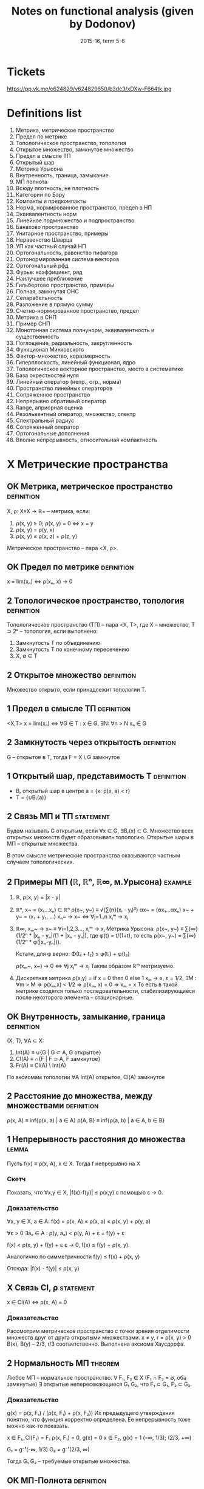 #+TODO: X 0 1 2 | OK
#+TITLE: Notes on functional analysis (given by Dodonov)
#+DATE: 2015-16, term 5-6

* Tickets
  https://pp.vk.me/c624829/v624829650/b3de3/xDXw-F664tk.jpg
* Definitions list
  1. Метрика, метрическое пространство
  2. Предел по метрике
  3. Топологическое пространство, топология
  4. Открытое множество, замкнутое множество
  5. Предел в смысле ТП
  6. Открытый шар
  7. Метрика Урысона
  8. Внутренность, граница, замыкание
  9. МП полнота
  10. Всюду плотность, не плотность
  11. Категории по Бэру
  12. Компакты и предкомпакты
  13. Норма, нормированное пространство, предел в НП
  14. Эквивалентность норм
  15. Линейное подмножество и подпространство
  16. Банахово пространство
  17. Унитарное пространство, примеры
  18. Неравенство Шварца
  19. УП как частный случай НП
  20. Ортогональность, равенство пифагора
  21. Ортонормированная система векторов
  22. Ортогональный рфд
  23. Фурье: коэффициент, ряд
  24. Наилучшее приближение
  25. Гильбертово пространство, примеры
  26. Полная, замкнутая ОНС
  27. Сепарабельность
  28. Разложение в прямую сумму
  29. Счетно-нормированное пространство, предел
  30. Метрика в СНП
  31. Пример СНП
  32. Монотонная система полнунорм, эквивалентность и существенность
  33. Поглощение, радиальность, закругленность
  34. Функционал Минковского
  35. Фактор-множество, коразмерность
  36. Гиперплоскость, линейный функционал, ядро
  37. Топологическое векторное пространство, место в систематике
  38. База окрестностей нуля
  39. Линейный оператор (непр., огр., норма)
  40. Пространство линейных операторов
  41. Сопряженное пространство
  42. Непрерывно обратимый оператор
  43. Range, априорная оценка
  44. Резольвентный оператор, множество, cпектр
  45. Спектральный радиус
  46. Сопряженный оператор
  47. Ортогональные дополнения
  48. Вполне непрерывность, относительная компактность
* X Метрические пространства
** OK Метрика, метрическое пространство                          :definition:
   CLOSED: [2016-01-21 Thu 23:28]
   X, ρ: X×X → ℝ+ -- метрика, если:
   1. ρ(x, y) ≥ 0; ρ(x, y) = 0 ⇔ x = y
   2. ρ(x, y) = ρ(y, x)
   3. ρ(x, y) ≤ ρ(x, z) + ρ(z, y)

   Метрическое пространство -- пара <X, ρ>.
** OK Предел по метрике                                          :definition:
   CLOSED: [2016-01-21 Thu 23:29]
   x = lim(xₙ) ⇔ ρ(xₙ, x) → 0
** 2 Топологическое пространство, топология                      :definition:
   Топологическое пространство (ТП) -- пара <X, Τ>, где X --
   множество, T ⊃ 2ˣ -- топология, если выполнено:
   1. Замкнутость T по объединению
   2. Замкнутость T по конечному пересечению
   3. X, ∅ ∈ T
** 2 Открытое множество                                          :definition:
   Множество открыто, если принадлежит топологии T.
** 1 Предел в смысле ТП                                          :definition:
   <X,T>
   x = lim(xₙ) ⇔ ∀G ∈ T : x ∈ G, ∃N: ∀n > N xₙ ∈ G
** 2 Замкнутость через открытость                                :definition:
   G -- открытое в T, тогда F = X \ G замкнутое
** 1 Открытый шар, представимость T                              :definition:
   * Bᵣ открытый шар в центре a = {x: ρ(x, a) < r}
   * T = {∪Bᵣ(a)}
** 2 Связь МП и ТП                                                :statement:
#   b ∈ Bᵣ₁(a₁) ∩ Bᵣ₂(a₂) ⇒ ∃ r > 0, Bᵣ(b) ⊃ (Bᵣ₁(a) ∩ Bᵣ₂(a))
   Будем называть G открытым, если ∀x ∈ G, ∃Bᵣ(x) ⊂ G. Множество всех
   открытых множеств будет образовывать топологию. Открытые шары в МП
   -- открытые множества.

   В этом смысле метрические пространства оказываются частным случаем
   топологических.
** 2 Примеры МП (ℝ, ℝⁿ, ℝ∞, м.Урысона)                              :example:
   1. ℝ, ρ(x, y) = |x - y|
   2. ℝⁿ, x~ = (x₁...xₙ) ∈ ℝⁿ
      ρ(x~, y~) ≡ √(∑{n}(xᵢ - yᵢ)²)
      αx~ = (αx₁...αxₙ)
      x~ + y~ = (x₁ + y₁, ...)
      xₙ~ → x~ ⇔ ∀j=1..n xⱼᵐ → xⱼ
   3. ℝ∞, xₘ~ → x~ ≡ ∀i=1,2,3..., xⱼᵐ → xⱼ
      Метрика Урысона:
      ρ(x~, y~) ≡ ∑{∞}(1/2ⁿ * |xₙ - yₙ|/(1 + |xₙ - yₙ|), где
      φ(t) = t/(1+t), то есть ρ(x~, y~) = ∑{∞}(1/2ⁿ * φ(|xₙ-yₙ|)).

      Кстати, для φ верно:
      Φ(t₁ + t₂) ≤ φ(t₁) + φ(t₂)

      ρ(xₘ~, x~) → 0 ⇔ ∀j xⱼᵐ → xⱼ
      Таким образом ℝᵐ метризуемо.
   4. Дискретная метрика
      ρ(x,y) = if x = 0 then 0 else 1
      xₘ → x, ε = 1/2, ∃M : ∀m > M ⇒ ρ(xₘ,x) < 1/2 ⇒ ρ(xₘ, x) = 0 ⇒
      xₘ = x
      То есть в такой метрике сходятся только последовательности,
      стабилизирующиеся после некоторого элемента -- стационарные.
** OK Внутренность, замыкание, граница                           :definition:
   CLOSED: [2016-01-21 Thu 23:51]
   (X, T), ∀A ⊂ X:
   1. Int(A) ≡ ∪{G | G ⊂ A, G открытое}
   2. Cl(A)  ≡ ∩{F | F ⊃ A, F замкнутое}
   3. Fr(A)  ≡ Cl(A) \ Int(A)

   По аксиомам топологии ∀A Int(A) открытое, Cl(A) замкнутое
** 2 Расстояние до множества, между множествами                  :definition:
   ρ(x, A) ≡ inf{ρ(x, a) | a ∈ A}
   ρ(A, B} ≡ inf{ρ(a, b) | a ∈ A, b ∈ B}
** 1 Непрерывность расстояния до множества                            :lemma:
   Пусть f(x) ≡ ρ(x, A), x ∈ X.
   Тогда f непрерывно на X

*** Скетч
    Показать, что ∀x,y ∈ X, |f(x)-f(y)| ≤ ρ(x,y) с помощью ε → 0.
*** Доказательство
    ∀x, y ∈ X, a ∈ A: f(x) = ρ(x, A) ≤ ρ(x, a) ≤ ρ(x, y) + ρ(y, a)

    ∀ε > 0  ∃aₑ ∈ A : ρ(y, aₑ) < ρ(y, A) + ε = f(y) + ε

    f(x) < ρ(x, y) + f(y) + ε
    ε → 0,
    f(x) ≤ f(y) + ρ(x, y).

    Аналогично по симметричности
    f(y) ≤ f(x) + ρ(x, y)

    Отсюда: |f(x) - f(y)| ≤ ρ(x, y)
** X Связь Cl, ρ                                                  :statement:
   x ∈ Cl(A) ⇔ ρ(x, A) = 0

*** Доказательство
    Рассмотрим метрическое пространство с точки зрения отделимости
    множеств друг от друга открытыми множествами.
    x ≠ y, r = ρ(x, y) > 0
    B(x), B(y) -- 2/3, r/3 соответственно.
    Выполнена аксиома Хаусдорфа.
** 2 Нормальность МП                                                :theorem:
   Любое МП -- нормальное пространство.
   ∀ F₁, F₂ ∈ X (F₁ ∩ F₂ = ∅, оба замкнутые)
   ∃ открытые непересекающиеся G₁ G₂, что F₁ ⊂ G₁, F₂ ⊂ G₂.

*** Доказательство
    g(x) = ρ(x, F₁) / (ρ(x, F₁) + ρ(x, F₂))
    Их предыдущего утверждения понятно, что функция корректно
    определена. Ее непрерывность тоже можно как-то показать.

    x ∈ F₁, Cl(F₁) = F₁
    ρ(x, F₁) = 0, g(x) = 0
    x ∈ F₂, g(x) = 1
    (-∞, 1/3); (2/3, +∞)

    G₁ = g⁻¹(-∞, 1/3)
    G₂ = g⁻¹(2/3, ∞)

    Тогда G₁ G₂ -- требуемые открытые множества.
** OK МП-Полнота                                                 :definition:
   CLOSED: [2016-01-22 Fri 00:32]
   ρ(xₙ, xₘ) → 0 ⇒ ∃x = lim xₙ
** 2 Принцип вложенности шаров                                      :theorem:
   X -- полное МП, V_2m : V_2n+1 ⊂ V_2n, 2n → 0 -- система замкнутых
   шаров.

   Тогда ∩V_2n = {a}.

*** Доказательство
    ∃ bₙ -- центр V_2n шаров, тогда ∀m ≥ n, bₘ ∈ V_2n.
    Тогда ρ(bₙ,bₘ) ≤ 2ₙ → 0 по условию.

    Очевидно, что существует точка a ∈ шары (по полноте ℝ), одна
    единственная в силу замкнутости шаров.
** OK Всюду плотность, всюду не плотность                        :definition:
   CLOSED: [2016-01-22 Fri 00:50]
   * А всюду плотно в X если X -- МП, A ⊂ X, Cl(A) = X.
   * А нигде не плотно, если Int(Cl(A)) = ∅.

   Легко показать, что в МП нигде не плотность значит, что в любом
   шаре V ∃V' ⊂ V, что в V' нету точек множества A.

   Пример: Int(ℝ) = ∅.
** 2 Категории по Бэру                                           :definition:
   X -- множество 1 категории по Бэру, если его можно записать в виде
   не более чем счетного объединения Xₙ, где каждый xᵢ не плотен в X.
   Любой другой X -- множество 2 категории.
** 1 Теорема Бэра о категориях                                      :theorem:
   Полное МП является множеством 2 категории. (в себе).

*** Скетч
    От противного. Будем применять определение нигда не плотного
    каждый раз в предыдущем множестве Vᵢ. Найдем пересечение вложенных
    шаров a и поймем, что оно должно принадлежать хоть какому-то X_i.
*** Доказательство
    От противного: пусть X первой категории, тогда:
    X = ∪Xₙ, Xₙ нигде не плотно в X.
    Отсюда ∀V X₁, ∃V₁ ⊂ V, V₁ ∩ X₁ ≠ 0.
    X₂, V₂ ⊂ V₁ : V₂ ∩ X₂ ≠ 0, r₂ ≤ r₁/2.
    ...

    По индукции получаем {Vᵢ}, r(Vᵢ) → 0, тогда a = ∩Vᵢ по принципу
    вложенности шаров.

    Тогда ∃ N₀, что a ∈ X_N₀, который X_N₀ ∩ V_N₀ = ∅, a ∈ V_r₀, что
    приводит к противоречию, потому что a ∈ ∩.
** 2 Следствие из теоремы Бэра о категориях                           :lemma:
   Полное МП без изолированных точек несчетно

*** Доказательство
    Предположим обратное, то есть счетность множества. Тогда каждая
    точка нигда не плотна в нем ⇒ у него 1 категория, что протиоречит
    теореме Бэра. Этому выбору может помешать только изолированность,
    так как если все точки изолированны, то любая сходящаяся в себе
    посл. сходится.
** 1 Компакты и предкомпакты                                     :definition:
   Множество K, удовлетворяющее обеим аксиомам -- компакт, а только
   второй -- предкомпакт:
   1. K -- замкнуто (K = Cl(K))
   2. xₙ ∈ K, ∃ n₁ < n₂ < ...
      xₙⱼ -- сходится в K по метрике ρ
** 1 Теорема Хаусдорфа                                              :theorem:
   X -- полное МП, K ⊂ X, K замкнуто.
   Тогда:
   K компактно ⇔ K вполне ограничено

   Вполне ограниченность: ∀ε>0 ∃a₁..aₙ, что ∀b∈K ∃aⱼ ρ(b,aⱼ) < ε;
   построение для вполне ограниченности называется конечной ε-сетью.

*** Скетч
    Слева направо ищем шарики с беск. элементами и сужаем Kᵢ.

    Справа налево от противного по определению строим {xᵢ}
    инкрементально и она не сходится в себе
*** Доказательство
    1. Будем доказывать справа налево
       Пусть K вполне ограничено
       Хотим: xₙ ∈ K => xₙₖ сходится.

       Выберем одпоследовательность εₖ → 0.
       * Рассмотрим ε₁; по вполне ограниченности строим e₁-сеть, тогда
         из ее определения ясно:
         K покрыто конечной системой замкнутых шаров Vⱼ с радиусом ε₁.
         K ⊂ ∪Vⱼ

         Шаров конечное множество, тогда в каком-то ∞ элементов xₙ.
         Назовем такой шар Vⱼ₀.
         K₁ = Vⱼ₀ ∩ K, K₁ вполне ограниченный, diam(K₁) ≤ 2ε₁.
       * Аналогично строим:
         ε₂, K₁ ⊂ ∪Vⱼ, радиуса ε₂
         K₂ = Vⱼ₀ ∩ K₁, diam K₂ ≤ 2ε₂.
       * По индукции получаем {Kᵢ} -- систему вложенных замкнутых
         множеств, в силу полноты пространства с непустым
         пересечением.
         Тогда выберем подпоследовательность любую, в которой берем
         элементы из шаров.
    2. Слева направо.
       Пусть K -- компакт.
       Хотим: ∀ε ∃ конечная ε-сеть.

       От противного: ∃ε₀, что ∄конечной ε-сети.
       * ∀x₁ ∈ K, ∃x₂ ∈ K, ρ(x₁, x₂) > ε₀.
         Если это утверждение неверно, то система из x₁, x₂ --
         конечная ε₀-сеть.
       * {x₁,x₂} ∃x₃, ρ(x₃, xᵢ) > ε₀, i ∈ {1, 2}
       * Так по индукции получаем xₙ, из которой не выделить
         сходящейся подпоследовательности, а значит K не компакт.
* 1 Нормированные пространства
** 2 Нормированное пространство, норма                           :definition:
   Нормированное пространство -- (X, ∥ ∥), где второе -- норма:
   φ: X → ℝ -- норма на X (φ(x) = ∥x∥), если:
   1. φ(x) ≥ 0; φ(x) = 0 ⇔ x = ∅
   2. φ(αx) = |α|φ(x)
   3. φ(x+y) ≤ φ(x) + φ(y)

   Заметим, что в нормированных пространствах метрика порождается
   нормой, то есть:
   ρ(x, y) ‌≡ ∥x - y∥.
   Тогда НП -- частный случай МП.
** 2 Пределы в НП                                                :definition:
   x = lim(xₙ) ⇔ ρ(xₙ, x) → 0 ⇔ ∥xₙ - x∥ → 0.
** 2 Непрерывность линейных операций в топологии НП                   :lemma:
   В топологии НП линейные операции на X непрерывны.

*** Доказательство
    1. xₙ → x, yₙ → y,
       ∥(xₙ + yₙ) - (x + y)∥ ≤ ∥xₙ - x∥ + ∥yₙ - y∥ → 0
    2. αₙ → α, xₙ → x
       ∥αₙxₙ - αx∥ = ∥αₙ(xₙ - x) + x(αₙ - α)∥ ≤
       ≤ |αₙ|*∥xₙ - x∥ + (αₙ - α)∥x∥ → 0
** 1 Примеры НП (lₚ, Lₚ)                                            :example:
   1. ℝⁿ, метрики l₁, l₂, l∞ -- в общем случае по lₚ варианту:
      ∥x∥ₚ = (∑(xₖ)ᵖ)^(1/p).
      ∥x∥∞ = sup{x₁...xₙ}
   2. C[a, b] -- функции непрерывные на отрезке.
      ∥f∥ = max{x∈[a,b]}|f(x)|
   3. Lₚ(E) -- известный пример, метрика -- (∫X |f|ᵖ)^(1/p)
** 1 Эквивалентность норм                                        :definition:
   Нормы φ₁ и φ₂ экивалентны (φ₁ ~ φ₂), если у них одинаковая
   сходимость, то есть ∀{xₙ} (xₙ →φ₁ x) & (xₙ →φ₂ x).
   Проверка на экивалентность также можно сделать следующим образом:
   ∃a,b > 0, ∀x∈ X a∥x∥₁ ≤ ∥x∥₂ < b∥x∥₁, где нижний индекс -- номер
   метрики.
** 2 Пример эквивалентных метрик в ℝⁿ                               :example:
   Построим единичную окружность по метрикам l₁, l₂, l∞.
   Нетрудно проверить, что все они эквивалентны, то есть множества
   сходимых по ним последовательностей равны.
** 1 Теорема Рисса                                                  :theorem:
   dim(X) < +∞, тогда любые 2 нормы в X эквивалентны.

*** Скетч
    Покажем a∥x∥₁ ≤ ∥x∥ ≤ b∥x∥₁ для евкл. нормы. Правое ≤ по н-ву
    Коши. Левое через f(α₁...αₙ) ≡ ∥∑αₖeₖ∥, ед. сферу и Вейерштрасса.
*** Доказательство
    Возьмем {eᵢ} -- ЛНЗ базис из X.
    ∀x ↔ (α₁...αₙ) = α~ -- коээффициенты по базису.
    Пусть ∥ ∥ -- норма в X.

    ∥x∥₁ ≡ √(∑αₖ²)
    будем показывать a∥x∥₁ ≤ ∥x∥ ≤ b∥x∥₁ из определения экв. норм.

    1. ∥x∥ ≤ (неравенство треугольника) ≤ ∑∥eₖ∥*|αₖ| ≤ (Коши) ≤
       ≤ √(∑∥eₖ∥²) * √(∑αₖ²) = {первое константа b} = b*∥α~∥ =
       = b*∥x∥₁.

       ∥x∥ ≤ b*∥x∥₁.
    2. f(α₁...αₙ) ≡ ∥∑αₖeₖ∥;
       Тогда |f(α~ + Δα~) - f(α~)| = | ∥∑αₖeₖ + ∑Δαₖeₖ∥ - ∥∑αₖeₖ∥ | ≤
       ≤ ∥∑Δαₖeₖ∥ ≤ ∑∥eₖ∥*|Δαₖ| → 0.
       Значит f непрерывна в ℝⁿ.

       S₁ ≡ {x | ∑|αₙ|² = 1} -- единичная сфера.
       По теореме Вейерштрасса S₁ -- компакт.
       f непрерывна на S₁, тогда по теореме Вейерштрасса существует
       минимум: ∃α'~ ∈ S₁, что f(α'~) -- минимум, то есть все остальные
       f(α~) ≥ f(α'~).

       f(α'~) ≠ 0. Если бы была равна, тогда ∥∑α'ₖeₖ∥ = 0, а отсюда по
       ЛНЗ все αᵢ = 0, но α'~ ∈ S₁, там таких нету.

       Отсюда f(α'~) = m > 0, и тогда: ∥x∥ = ∥∑αₖeₖ∥ = f(α~) =
       √(∑αₖ²) * ∥ ∑(αₖ/√(∑αₖ²))eₖ ∥ ≥ m * ∥x∥₁. (то, что вынеслось
       под большой модуль, как раз в S₁).

       m и есть искомое a.
** 2 Линейное подмножество, линейное подпространство             :definition:
   1. Линейное подмножество -- множество точек замкнутых относительно
      операций умножения на скаляр и сложения.
   2. Линейное подпространство -- замкнутое линейное подмножество.
** 2 Следствие из теоремы Рисса о замкнутости                       :theorem:
   X -- НП, Y -- линейное подмножество X, dim Y < +∞.
   Тогда Y = Cl(Y), то есть Y замкнуто.

*** Скетч
    Сходимость эквивалентна сходимости по l₂, которая сходится
    покоординатно. Тогда предел -- это ЛО векторов.
*** Доказательство
    y = L(e₁...eₙ) -- ЛНЗ набор = {∑αᵢeᵢ | αᵢ ∈ ℝ}.
    yₘ ∈ Y.
    Хотим: yₘ → y ⇒ y ∈ Y.

    ∥yₘ - y∥ → 0 ⇒ ∥yₘ - yₚ∥ →{mp → ∞}→ 0.
    Y конечномерно, тогда по теореме Рисса все нормы эквивалентны.

    ∥y∥₀ ≡ √(∑αᵢ²) -- определим такую норму.
    По теореме Рисса ∥ ∥ ~ ∥ ∥₀.

    ∥yₘ - yₚ∥ → 0 ⇒ ∥yₘ - yₚ∥₀ → 0. Заметим, что ∥yₘ - yₚ∥ ∈ Y.
    Тогда пусть α~ = (α₁...αₙ) ∈ ℝⁿ.
    Отсюда yₘ = ∑αᵢ^(m) * eᵢ, где верхний индекс -- номер α~., а
    нижний -- координата α~.

    Тогда есть покоординатная сходимость:
    ∀i ∈ 1..n  |αᵢ^m - αᵢ^p| → 0.
    Тогда αₘ~ = (α₁^m...αₙ^m) → α*.
    y* = ∑αᵢ*eᵢ ∈ Y.

    ∥yₘ - y∥ → 0.
    ∥yₘ - y*∥ → 0 (следует из ∥yₘ - y*∥₀ → 0 по экв. норм).
    Тогда y = y*, и поскольку y* ∈ Y, y ∈ Y.
** 2 Банахово пространство                                       :definition:
   Банахово пространство -- НП, полное в смысле метрического
   пространства. Сокращенно -- B-пространство.
** 2 Абсолютная сходимость в B-пространствах                          :lemma:
   X -- B-пространство. Тогда ∑∥xₙ∥ → 0 ⇒ ∑xₙ сходится.

*** Доказательство
    ∥Sₙ - Sₘ∥ = ∥∑{m+1..n}xₖ∥ ≤ ∑∥xₖ∥ →{n,m → ∞}→ 0.
    Отсюда существует предел Sₙ. что значит сходимость ∑xₙ.
** 2 Лемма Рисса о перпендикуляре                                   :theorem:
   * X -- НП.
   * Y -- собственное подпространство (линейное замкнутое множество)

   Тогда ∀ε ∈ (0,1), ∃zₑ ∈ X:
   1. zₑ ∉ Y
   1. ∥zₑ∥ = 1
   2. ρ(zₑ, Y) > 1 - ε

*** Скетч
    zₑ = (x - yₑ)/∥x - yₑ∥. Остальное доказать через расстояние до
    множества.
*** Доказательство
    ∃x∉Y, d = ρ(x, Y). Тогда d > 0.
    * Если d = 0, то ∃yₙ ∈ Y: ∥x - yₙ∥ < 1/n.
      Y замкнутое, тогда x ∈ Y, что противоречит условию.

    Возьмем ε ∈ (0, 1), 1/(1 - ε) > 1.
    По определению расстояния:
    ∃yₑ ∈ Y: ∥x - yₑ∥ < d/(1 - ε)
    zₑ = (x - yₑ)/∥x - yₑ∥, ∥zₑ∥ = 1;
    ∀y ∈ Y, ∥zₑ - y∥ = ∥(x - yₑ)/∥x - yₑ∥ - y∥
    = (∥x - (yₑ + ∥x - yₑ∥ * y)∥ / ∥x - yₑ∥)
    В последнем выражени числитель ≥ d.
    Знаменатель < (1/1-ε)d.
    Отсюда: ∥zₑ - y∥ > 1 - ε.
** 1 Некомпактность единичное сферы в бесконечномерном пространстве :theorem:
   Пусть dimX = +∞.
   S -- единичная сфера.
   Тогда S -- не компакт.

*** Доказательство
    ∀x₁ ∈ S, Y₁ = L(x₁),
    Y -- конечномерное линейное множество, значит оно замкнуто в X и
    подпространство.
    По теореме Рисса ∃x₂ ∈ S, что ∥x₂ - x₁∥ > 1/2.

    Y₂ = L(x₁,x₂). Y₂ -- собственное подпространство.
    Тогда ∃x₃ ∥x₃ - xⱼ∥ > 1/2, j={1,2}.

    Процесс не остановится в силу dimX=+∞.

    Получим {xₙ ∈ S | ∥xₙ - xₘ∥ > 1/2, n ≠ m}.
    Тогда не можем выделить сходящуюся подпоследовательность.
    Тогда сфера -- не компакт.
* 2 Унитарные пространства
** 2 Унитарное пространство                                      :definition:
   X -- линейное множество над полем ℝ, φ: X×X → ℝ.
   φ удовлетворяет свойствам:
   1. φ(x, x) ≥ 0. φ = 0 ⇔ x = 0.
   2. φ(x, y) = φ(y, x)
   3. φ(αx + βy,z) = αφ(x, z) + βφ(y, z).

   φ называется скалярным произведением, нотация: <x,y> ≡ φ(x,y).
   Пара (X, <,>) -- унитарное пространство.
** 2 Пример унитарного пространства                                 :example:
   ℝⁿ: <x,y> = ∑{i=1..n}xᵢyᵢ.
** 2 Неравенство Шварца                                               :lemma:
   ∀x,y ∈ X, |<x,y>| ≤ √(<x,x>) * √(<y,y>).

   Отметим, что для ℝⁿ неравенство Шварца есть неравенство Коши для
   сумм:
   * |∑aᵢbᵢ| ≤ √(∑aᵢ²) * √(∑bᵢ²)

*** Доказательство
    ∀λ ∈ ℝ, f(λ) ≡ <λx + y, λx + y> ≥ 0 (по аксиоме).
    f(λ) = λ²<x,x> + 2λ<x,y> + <y,y>.
    У последней функции дискриминант ≤ 0.
    4<x,y>² - 4<x,x><y,y> ≤ 0.
    Это и есть неравенство Шварца.
** 2 Порождение нормы скалярным произведением                         :lemma:
   Определим ∥x∥ следующим образом:
   * ∥x∥ = √(<x,x>).
   * Доказательство аксиомы 3 (первые две тривиально):
     ∥x + y∥² = ∥x∥² + 2<x,y> + ∥y∥² ≤ {Шварц} ≤ (∥x∥ + ∥y∥)².
   * Отсюда УП -- частный случай НП. Заметим, что не всякая норма
     удовлетворяет свойству скалярного произведения, так что обратное
     неверно.
** 2 Ортогональность, р-во Пифагора                              :definition:
   Определим отношение ортогональности на векторах:
   * x ⊥ y ≡ <x,y> = 0.
   Отсюда мгновенно (с помощью Шварца) получаем:
   * x ⊥ y ⇒ ∥x+y∥² = ∥x∥² + ∥y∥².
** 1 Равенство параллелограмма                                        :lemma:
   ∀x,y ∥x+y∥² + ∥x-y∥² = 2∥x∥² + 2∥y∥².

   Отдельно отметим, что:
   * Метрика порождает скалярное произведение ⇔ для нее выполнено
     равенство параллелограмма.

*** Доказательство
    Тривиально. Раскрыть по определению <x+y, x+y>, дальше все само
    зайдет.
** 2 Ортонормированная система векторов, ЛНЗ                     :definition:
   {eᵢ...eₙ(...)} -- возможно бесконечный набор векторов со
   свойствами:
   1. ∥eᵢ∥ = 1.
   2. ∀i,j, i ≠ j ⇒ eᵢ ⊥ eⱼ

   Что такое ЛНЗ все знают. Напомним, что существует процесс
   нормализации Грамма-Шмидта (курс линейной алгебры 1-2 сем. КТ),
   который любой ЛНЗ набор превращает в ортонормированный.
** 2 Ортогональный ряд                                           :definition:
   ∑xⱼ ортогональный, если ∀i≠j xᵢ ⊥ xⱼ.
   Удобное свойства ортогонального ряда (Sₘ -- частичная сумма):
   ∥Sₘ∥² = <∑, ∑> = ∑∥xᵢ∥².
** 1 Коэффициент, ряд Фурье                                      :definition:
   Пусть x ∈ X, {eᵢ} -- ОНС.
   Тогда <x,eᵢ> -- коээфициент Фурье элемента x.
   ∑{eᵢ} <x,eᵢ>eᵢ -- ряд Фурье.
   Ряд фурье -- частный случай ортогональных рядов.
** 2 Наилучшее приближение                                       :definition:
   X -- НП, Y -- его подпространство.
   ∀x ∈ X, E_Y(x) ≡ ρ(x, Y) = inf{y ∈ Y}∥x-y∥.
   E_Y(x) -- наилучшее приближение x точками из Y.

   При этом элемент наилучшего приближения:
   ∀x ∈ X, E_Y(x) = ∥x - y*∥.
** 2 Теорема Бореля                                                 :theorem:
   dimX < +∞ ⇒ ∀x ∈ X, ∃y* ∈ Y -- элемент наилучшего приближения.

*** Скетч
    Y=ЛО, опр.f(α~), она будет большой вне шара + Вейерштрасс.
*** Доказательство
    Y = L(e₁...eₙ), тогда f(α₁...αₙ) = ∥x - ∑{n} αₖeₖ∥.

    Найдем минимум f, некоторый вектор α~. Из неравенства треугольника
    f(α~) непрерывна на ℝⁿ.

    f ≥ 0 по построению. E_Y(x) = inf{ℝⁿ}f(α~).

    Легко установить (тут нужно доказать), что можно найти шар B(0, r)
    ∈ ℝ², вне пределов которого f > 2E_Y(x).  Значит само лучшее
    приближение нужно искать в шаре.  Шар -- компакт, f непрерывна на
    нем, тогда по теореме Вейерштрасса f имеет минимум на шаре.
** 1 Экстремальное свойство частичных сумм ряда Фурье               :theorem:
   {eᵢ} -- ОНС. Hₙ = L(e₁...eₙ). Sₙ(x) -- частичная сумма ряда фурье
   до элемента N элемента x. Тогда E_Hₙ(x) = ∥x - Sₙ(x)∥.

*** Доказательство
    ∀y = ∑αᵢeᵢ ∈ Hₙ;
    ∥x-y∥² = <x - ∑αᵢeᵢ, x - ∑αᵢeᵢ> = ∥x∥² - 2∑<x,eᵢ>αᵢ + ∑αᵢ²
    = {последнее по ортогональности, выделили полный квадрат}
    = ∥x∥² + ∑(αᵢ - <x,eᵢ>)² - ∑<x,eᵢ>².
    В последнем выражении первый и последний член -- константы.
    Средняя сумма минимальна когда:
    αᵢ=<x,eᵢ>
    Отсюда элемент наилучшего приближения действительно сумма Фурье.
** 2 Неравенство Бесселя                                              :lemma:
   Для коэффициентов Фурье верно:
   1. ∑<x,eᵢ>² ≤ ∥x∥².
   2. Ряд из квадратов коэфф. Фурье сходится (д-во из 1 пункта).

*** Доказательство
    0 ≤ ∥x-y*∥² = ∥x-∑<x,eᵢ>∥² = ∥x∥² - ∑<x,eᵢ>².
    Это почти по Пифагору, только с разностью.
    Последннее больше нуля, от туда и неравенство Бесселя.
* 2 Пространства Гильберта
** 2 Гильбертово пространство                                    :definition:
   Пространство Гильберта (H) -- полное бесконечномерное унитарное
   пространство.
** 2 Примеры гильбертовых пространств (l₂, L₂)                      :example:
   * L₂(E), <f,g> = ∫E (f∙g)dμ.
   * l₂ - {{x₁...xₙ..} | ∑xₙ² < +∞}
     <x,y> = ∑xₙyₙ.
     l₂ -- частный случай L₂ при E = ℕ и μ(m} = 1 (считающая мера).
** 2 Теорема Рисса-Фишера                                           :theorem:
   Ряд фурье в Гильбертовом (полном унитарном, бесконечномерном)
   пространстве любой точки всегда сходится.

*** Доказательство
    По полноте нам необходимо доказать, что частичные суммы сходятся в
    смысле Коши. Квадрат нормы разности двух частичных сумм фурье --
    частичная сумма квадратов модулей, которая сходится по Бесселю.
** 2 Равенство Парсеваля                                            :theorem:
   ∥x∥² = ∑|<x,eᵢ>|².

*** Доказательство
    По непрерывности скалярного произведения:

    ∥x∥² = <x,x> = lim<Sₙ,Sₙ> = lim ∑|<x,eₖ>| = ∑|<x,eₖ>|.
** 2 Полная, замкнутая ОНС                                       :definition:
   1. ОНС {eᵢ} замкнута, если H = Cl(L({eᵢ})).
      (Замыкание тут необходимо, потому что по определению линейная
      оболочка L -- это конечная сумма).
   2. ОНС {eᵢ} полна, если: ∀x <x,eₘ> = 0 ⇒ x = 0.
** 1 Лемма о связи полноты и замкнутости                              :lemma:
   {eᵢ} полна ⇔ {eᵢ} замкнута.

*** Доказательство
    1. Сначала покажем общий факт, из которого будут верны оба
       утверждения:
       ∑yₙ в H ортогональны.
       ∥Sₙ - Sₘ∥² = ∑{∞}∥yₙ∥²;
       ∥Sₙ - Sₘ∥ → 0 ⇔ ∑{∞}∥yₙ∥² → 0;
       Отсюда в H сходится ряд, если сходится ∑∥yₙ∥².

       Если есть ОНС, то мы можем сопоставить:
       x → ∑<x,eₖ>eₖ =: ∑yₖ;
       ∑<x,eₖ>² ≤ ∥x∥² < +∞ по неравенству Бесселя.

       В H ряд Фурье у любой ОНС сходится. Поэтому если система
       полная, то:
       ∀x ∈ H , ∀ε > 0, ∃∑{j=1..p}αₖⱼeₖⱼ, что ∥x - ∑αₖⱼeₖⱼ∥ ≤ ε².

       Но частичные суммы ряда Фурье обладают экстремальным свойством:
       ∥x - ∑xₖⱼeₖⱼ∥² ≥ ∥x - ∑<x,eⱼ>eⱼ∥²

       Более того, если Sₘ частичная сумма, то:
       ∣x - Sₘ₊ₚ(x)∥² ≤ ∥x - Sₘ(x)∥² ≤ ε².

       Отсюда x действительно всегда раскладывается в ряд Фурье.
    2. Если ∀x <x,eₘ> = 0 то автоматически x = 0 (из свойства суммы).
    3. Аналогично, в H ряд по любой ОНС сходится.
       y = ∑<x,eⱼ>eⱼ, то есть <x,eⱼ> = <y,eⱼ>.
       Тогда по линейности скалярного произведения y - x = 0.
       Значит y = x, значит x = ∑∞ <x,eⱼ>eⱼ, значит система замкнута
       (содержит все свои пределы).
** 2 Сепарабельность топологического пространства                :definition:
   Топологическое пространство сепарабельно, если в нем существует
   счетное всюду полное множество точек.
   * X = Cl{a₁...aₙ..}.
** 2 Связь сепарабельности и существования базиса                     :lemma:
   H сепарабельно ⇔ ∃ базис в H.

*** Доказательство
    Из предыдущей леммы:
    1. Пусть H сепарабельно, тогда применим Грамма-Шмидта и оно будет
       базисом (тут что-то гарантирует предыдущая лемма).
    2. Если есть базис, то H сепарабельно -- возьмем в качестве aᵢ
       коээфициенты, суммы с αᵢ ∈ ℝ.
** 1 О наилучшем приближении в H                                    :theorem:
   H -- пространство, M -- замкнутое выпуклое подмножество.
   Тогда ∀x ∈ H ∃!y ∈ M, что ∥x-y∥ = inf{z∈M}∥x-z∥.
   То есть в M у любого элемента есть единственный элемент наилучшего
   приближения.

*** Доказательство
    d ≡ inf{z∈M}∥x-z∥.
    По определению нижней грани:
    ∀n ∈ ℕ, ∃yₙ ∈ M, d ≤ ∥x+yₙ∥ < d + 1/n.

    Пусть ∃y = lim yₙ. По замкнутости M y∈M и предельный переход в
    последнем неравенстве ∥x - y∥ = d.

    Покажем, что у yₙ есть предел.
    Возьмем yₙ,yₘ ∈ M. Из выпуклости (yₙ+yₘ)/2 ∈ M.
    Значит:
    d ≤ ∥(yₘ-yₙ)/2 - x∥² = 1/4 ∥yₘ - yₙ - 2x∥²
    = 1/4 ∥(yₘ - x) + (yₙ - x)∥².
    Рассмотрим равенство параллелограмма.
    ∥(yₘ - x) + (yₙ - x)∥² + ∥(yₘ - x) - (yₙ - x)∥
    = 2∥yₘ - x∥² + 2∥yₙ - x∥².
    Оценим второй член:
    ∥yₘ - y∥ ≤ 2∥yₘ - x∥² + 2∥yₙ - x∥² - 4(d + 1/n).
    ∥yₘ - y∥ → 0.

    Единственность вытекает из равенства параллелограмма (можно
    проверить).
** 2 Разложение в прямую сумму                                   :definition:
   H -- гильбертово пространство, H₁ -- замкнутое линейное
   подмножество H (подпространство).

   H₂ ≡ H₁⊥ (верхний индекс ⊥) = {y ∈ H | y ⊥ x, x ∈ H₁}.
   Тогда H = H₁ ⊕ H₂.
** 0 Следствие о приближении в прямой сумме                           :lemma:
   x ∈ H₁, H₂ = H₁⊥.
   ∃x₁ ∈ H₁ : ∥x - x₁∥ = inf{u ∈ H₁}∥x - u∥
   x₂ = x - x₁ ∈ H₂?
   ∀y ∈ H₁ y ⊥ x₁, λ > 0, x₁ + λy ∈ H₁
   Отсюда:
   ∀ λ > 0 ∥x - (x₁ + λy)∥² ≥ ∥x - x₁∥²
   <x - x₁ - λy, x - x₁ - λy> ≥ <x - x₁, x - x₁>
   <x₂ - λy, x₂ - λy> ≥ <x₂, x₂> ⇒
   <x₂, x₂> - 2<λy, x₂> + λ²<y, y> ≥ <x₂, x₂>
   Итого имеем: 2<y, x₂> ≤ λ<y, y>
   Устремим λ к нулю: <y, x₂> ≤ 0.
   В силу произвольности y также верно:
   <-y, x₂> ≤ 0.
   Отсюда <y, x₂> = 0.
* 2 Счетно-нормированные пространства
** 2 Счетно-нормированное пространство                           :definition:
   X -- линейное множество. Полунорма p на X -- это функционал,
   удовлетворяющий 2 и 3 условиям нормы, но имеющий ослабленное первое
   условие:
   1. p(x) ≥ 0. (не обязательно нулевая на нулевых элементах)

   Пусть на X задана {pᵢ} -- счетное множество полунорм, и они
   согласованы:
   * ∀n pₙ(x) = 0 ⇒ x = 0.
   Тогда <X, {pᵢ}> -- счетно-нормированное пространство.
** 2 Предел в СНП                                                :definition:
   x = lim{xₙ} ≡ ∀n ∈ ℕ lim{m→∞}(pₙ(xₘ - x)) = 0
** 2 Вложение СНП                                                 :statement:
   Нормированное пространство -- частный случай СЧП
   Согласованность {pᵢ} необходима для единственности предела.
   Можно показать, что без этого условия единственности не будет.
** 2 Метрика в СЧП (Урысона)                                     :definition:
   Если ρ(x, y) = ∑{inf}(1/2ⁿ)(pₙ(x - y) / (1 + pₙ(x - y))), то СНП
   метризуеммо всегда.
   Это, кстати, метрика в ℝ∞.
** 2 Непрервыность и топология                                    :statement:
   Сложение и умножение на скаляр непрерывны. В этом смысле СНП = ТВП
   (Топологическое векторное пространство).
** 2 Пример СНП                                                     :example:
   Возьмем C∞[a,b] = {x(t), t ∈ [a,b], бесконечно дифференцируемо}.
   Тогдa pₙ = max[a,b] |x⁽ⁿ⁾(t)|, n = 0,1,...
   Кстати, C∞ не нормируемо.
** 2 Монотонная система полунорм, эквивалентность, существенность :definition:
   1. {pₙ} монотонна, если ∀x ∈ X ∀n ∈ ℕ pₙ(x) ≤ pₙ₊₁(x)
   2. {pₙ} ~ {qₙ}, если в них одинаковая сходимость
   3. pₘ мажорирует pₙ, если ∃c ∀x∈X pₙ(x) ≤ c * pₘ(x)
   4. pᵢ ∈ {pₙ} существенна, если она не мажорируется любой pⱼ |j<n.
** 2 Сведение к монотонной                                            :lemma:
   Для любой системы полунорм существует эквивалентная ей монотонная
   система.

   Далее будем считать, что любая система полунорм монотонна.

*** Доказательство
    Пусть qₙ(x) = ∑{n}pₙ(x) : {qₙ} полунормы.
    Их монотонность очевидна. Насчет эквивалентности:
    pₙ(xₘ - x) → 0 ⇒ ∑pₖ(xₘ - x) → 0.
    Обратное аналогично.
** 2 Теорема об эквивалентности и мажорируемости                    :theorem:
   {pᵢ} ~ {qᵢ} ⇔ {pᵢ} мажорирует {qᵢ} и наоборот.
   ({qᵢ} мажорирует {pᵢ} := ∀i∃j qⱼ мажорирует pᵢ)

*** Доказательство
    1. Справа налево очевидно. Если мажорирование есть, то по
       определению эквивалентности полунорм сходимость будет
       совпадать.
    2. Хотим: ∀pₙ ∃pₙ', ∃c = const, ∀x ∈ X, pₙ(x) ≤ c*pₘ'(x).

       Докажем от противного, взяв константу c равную m. Тогда:

       ∃pₙ₀ ∀pₘ' ∃xₘ ∈ X : pₙ₀(xₘ) ≥ m * pₘ'(xₘ).

       Перепишем это неравенство:

       pₘ'(xₘ/pₙ₀(xₘ)) ≤ 1/m.

       Обозначим yₘ ≡ xₘ / pₙ₀(xₘ), для таких yₘ очевидно верно:

       pₘ'(yₘ) ≤ 1/m, pₙ₀(yₘ) = 1.

       Зафиксируем m₀, по монотонности нормы m ≥ m₀:

       pₘ₀'(yₘ) ≤ pₘ'(yₘ) ≤ 1/m.

       тогда при m → ∞: ∀m₀ p'ₘ₀(yₘ) → 0. Но ведь у нас есть pₙ₀(yₘ) =
       1, и тогда последовательность не может стремиться к нулю. →←
** 2 Критерий нормируемости                                         :theorem:
   X -- счетно-нормированное пространство с монотонной системой
   полунорм P. Тогда: X нормируется ⇔ в P конечное число существенных
   полунорм.

*** Доказательство
    1. ⇐. Пусть {pₙⱼ} -- существенные (конечное число
       полунорм). Найдем pₖ -- полунорму с максимальным номером. Она
       -- норма. pₖ(x) = 0 ⇒ pₙ(x) = 0 (n < k). Для полунорм с больших
       индексом это тоже верно, так как pₖ -- полнорма с
       макс. номером. Из согласованности, x = 0 и тогда pₖ -- норма.
    2. ⇒. Пусть X нормируемо и p -- норма. Тогда p ~ {p_i}, отсюда они
       мажорируют друг друга (по пред.теореме). То есть p мажорирует
       все p_i и есть какая-то p_k, которая мажорирует p. Отсюда ∀i
       p_k мажорирует p_i. То есть p_k -- существенна. Из определения
       существенности никакая p_r, r > k не может быть
       существенной. Возможно, какие-то p_i i < k
       существенны. Суммарно имеем конечное количество сущ. полунорм.
** 1 Ненормируемость ℝ∞                                           :statement:
   x~ = (x₁...xₙ..), pₙ(x~) = |xₙ|. Все полунормы существенны, отсюда
   ℝ∞ не нормируемо.
* 2 Функционал Минковского
** 2 Поглощение, радиальность, закругленность                    :definition:
   1. X -- линейное множество. M ⊂ X, M выпукло (∀x,y ∈ M αx+βy ∈ M,
      α+β = 1, α,β ≥ 0). М поглощает A ⊂ X, если ∃λ₀, что ∀λ |λ|≥λ₀ A
      ⊂ λM = {λx | x ∈ M}}.
   2. Если M поглощает любое конечное число точек, то M радиальное
      множество.
   3. М закругленное, если ∀λ |λ| < 1 λM ⊂ M.
** OK Шар как закругленное множество                                :example:
   CLOSED: [2016-01-23 Sat 04:22]
   X -- НП, V~ = {∥x∥ ≤ 1}, тогда V~ радиально и закругленно.
** 2 Функционал Минковского                                      :definition:
   М -- радиальное множество, тогда:
   * ∀x ∈ X, φₘ(x) = inf{λ ≥ 0 | x ∈ λM}.
   Такой функционал φₘ называется функционалом Минковского.
** 2 Норма как функционал Минковского                               :example:
   На шаре V~ φₘ(x) -- норма x = ∥x∥. Можно смотреть вообще
   на норму как на частный случай φₘ, так и делают обычно.
** 1 Функционал Минковского и полунорма                               :lemma:
   φₘ -- полунорма на X ⇔ M радиально, выпукло, закруглено.

*** Доказательство
    Очевидно проделать самим хех кек))))))))000000
* 2 Линейные функционалы и коразмерность
** 2 Фактор-множество, коразмерность                             :definition:
   1. X -- линейное множество, Y ⊂ X линейно.
      Введем эквивалентность на X:;
      ∀x, y ∈ X, x ~ y ⇔(def) x - y ∈ Y.
      [x] = {y : y ~ x} -- будем так обозначать класс эквивалентности.
   2. X / Y = {[x]} -- фактор-множество.
      Фактор-множество линейно, очевидно (достаточно ввести [x] + [y] =
      [x+y] и то же самое для умножения на константу).
   3. codimₓY ≡ dim(X/Y)
** 2 Связь конечности коразмерности и разложения по базису            :lemma:
   codimₓY = p < +∞, тогда ∃e₁...eₚ ∈ X, что ∀x ∈ X.

   x =! ∑αₖeₖ + y, где y ∈ Y.

   Доказательство очевидное по свойству линейности [x].
** 2 Гиперплоскость, линейный функционал, ядро                   :definition:
   1. Y -- гиперплоскость, если codimₓY = 1. Достаточно логичное
      определение -- чтобы выразить что угодно из икса, нам кроме
      вектора из Y нужен еще один вектор.
   2. Аналитическое описание гиперплоскости дается с помощью линейных
      функционалов.
      f: X → ℝ, f линейно ∀ x,y,α, f(0) = 0, тогда f линейный
      функционал
   3. Ker f = {x | f(x) = 0}.
      Если f линейно, то Ker f линейно.
** 2 Аналитическое задание гиперплоскости                           :theorem:
   Любая гиперплоскость может быть записана как Ker(f) для некоторого
   f.

*** Доказательство
    1. Пусть f -- нетривиальный линейный функционал (нетривиальность
       -- хотя бы для какой-то x f(x) ≠ 0).
       * Y := Ker(f).
       Проверим, что codim(Y) = 1.

       В силу нетривиальности f возьмум ту самую x₀, что f(x₀) ≠ 0.
       * e = x₀/f(x₀), f(e) = 1.

       ∀x ∈ X подберем t ∈ ℝ, что x - te ∈ Kerf. Тогда y := x - te, x
       = te - y, тогда codimY = 1.

       Подбор t прост: возьмем f(x-te) = 0, тогда f(x) = tf(e),
       отсюда t = f(x) подойдет.
    2. Если codimY = 1, то ∀x ∈ X, x = te + y, y ∈ Y. Определим тогда
       f(x) = t. Отсюда f(x) = 0 ⇒ x ∈ Y.
* 2 Теорема Колмогорова
** 2 Топологическое векторное пространство                       :definition:
   X -- множество, τ -- топология на X, операции умножения на
   константу и сумма непрерывны.

   E(x) -- окрестность x, если ∃G ∈ τ : x ∈ G ⊂ E(x).

   Тогда (X, τ) -- ТВП.

   * Непрерывность умножения на скаляр:
     * ∀E(α₀X₀) ∃δ>0, ∃E(x₀): |α-α₀|<δ, x ∈ E(x₀) ⇒ αx ∈ E(α₀x₀)
     Это то же самое, что и нотация: α₀x₀ = lim{α→α₀,x→x₀}αx.
   * Непрерывность суммы:
     ∀E(x₀+y₀) ∃E(x₀), E(y₀): x ∈ E(x₀), y ∈ E(y₀), x+y ∈ E(x₀+y₀)
** 2 Место ТВП в систематике                                      :statement:
   Нормированные и счетно-нормированные пространства -- частные
   случаи ТВП.
** 2 Лемма о сохранении открытости сдвига                             :lemma:
   Возьмем x₀, f(x) ≡ x + x₀, f -- очевидно биекция X на X.
   * f⁻¹(y) = y - x₀.
   В силу непрерывности сложения f и f⁻¹ непрерывны. Тогда f --
   гомеоморфизм (биекция, непрерывная в обе стороны).

   Так как непрерывные функции сохраняют открытость множеств,
   ∀G открытое, x₀ + G = {x₀ + x | x ∈ G} тоже открыто.
   Тогда сдвиг сохраняет открытость.
** 2 База окрестностей нуля                                      :definition:
   σ = {B, B -- окрестность нуля}, что ∀C -- окрестность нуля, C ∉ σ,
   C = ∪{Bᵢ}, Bᵢ ∈ σ.

   σ -- это база окрестностей нуля.

   Сдвигая элементы σ на константу, получаем базу окрестности любой
   другой точки.
** 2 Всякие свойства базы окрестности нуля                        :statement:
   x → 0, тогда x + x → 0 + 0 = 0.

   ∀V ∈ σ, ∃U ∈ σ, 2*U ⊂ U+U ⊂ V

   ∀V ∈ σ, ∃ε > 0, ∃U ∈ σ, |λ|≤ε ⇒ λU ⊂ V.

   Отсюда видно, что ⋃{|λ|≤ε} λU -- закругленное.


   Тогда система открытых множеств инварианта по сдвигу и всегда можно
   создать такое σ, что:
   1. ∀V ∈ σ, ∃U ∈ σ, U+U ⊂ V
   2. все элементы σ радиальные и закругленные

   Это все выводится исключительно из определения окрестности.

   Эти условия полностью характеризуют топологию векторного
   пространства, то есть обеспечивают непрерываность +, ∙.
** 2 Теорема Колмогорова                                            :theorem:
   Хаусдорфово ТВП нормируется ⇔ 0 имеет хотя бы одну ограниченную
   выпуклую окрестность.
   * Хаусдорфово -- для любых двух точек можно найти их
     непересекающиеся окрестности.
   * Ограниченная -- полглощается любой окрестностью нуля.

*** Доказательство
    1. (⇒)
       Очевидно, единичный шар будет ограниченной выпуклой
       окрестностью нуля.
    2. (⇐)
       Имея выпуклую ограниченную окрестность нуля, можно считать, что
       мы имеем радиальную закругленную окрестность.
       Построим функционал Минковского относительно этого множества.
       Согласно последней теореме в главе про функционал Минковского,
       мы можем считать, что φₘ -- полунорма.

       Докажем, что φₘ честная норма: φ(x) = 0 ⇒? x = 0

       φ(x) = 0, значит x = ∩{∞}(1/n V) = {0} по хаусдорфовости
       пространства (не может быть ничего кроме нуля).
** 0 ℝ∞ как ненормируемое пространство                              :example:
   Рассмотрим ℝ∞ = {(x₁, x₂, ...)}. Посмотрим на множество вида:

   {x~, xᵢ₁ ∈ (-δ₁, δ₁), ... xᵢₚ∈(-δₚ, δₚ)}, все дельты > 0.

   Тут нету ни одной ограниченной выпуклой окрестности нуля.

   От противного: если есть, то должна быть поглощена любым элементом
   базы. Возьмем такие элементы базы: {x~, -δ < x₁ < δ}. Они, очевидно,
   окрестности нуля, но не поглощают некоторые ограниченные
   окрестности ввиду того, что наши элементы базы определены только с
   констрейнтом для первого элемента вектора.
* 1 Непрерывные функционалы, теорема Хана-Банаха
** 2 Связь непрерывности л.функционала на X и в нуле.                 :lemma:
   X -- нормированное пространство, f -- непрерывный на X функционал
   (xₙ → x ⇒ f(xₙ) → f(x)).
   f непрерывна на X ⇔ f непрерывна в нуле.

   Доказательство тривиальное.
   В силу непрерывности умножения на скаляр и суммы в нормированном
   пространстве по линейности фукнционала имеем:

   f(xₙ) - f(x) = f(xₙ - x), xₙ → x ⇔ xₙ - x → 0. Тогда f(0) = 0.
** 2 Норма функционала, ограниченность                           :definition:
   1. ∥f∥ ≡ sup{∥x∥ < 1}|f(x)|.

      Заметим также, что очевидно из определения:

      ∀x ≠ 0, ∥x/∥x∥∥ = 1, отсюда |f(x/∥x∥)| ≤ ∥f∥ ⇒ |f(x)| ≤ ∥f∥*∥x∥.
   2. f ограничена ≡ ∥f∥ < +∞.
** 2 Ограниченность и непрерывность функционала                       :lemma:
   f -- линейный функционал. f ограничен ⇔ f непрерывен.
   1. (⇒)
      ∥f∥ < +∞, |f(x)| ≤ ∥f∥*∥x∥, xₙ → 0 ⇒ ∥xₙ∥ → 0.
      Тогда |f(xₙ)| ≤ ∥f∥*∥xₙ∥ ⇒ f(xₙ) → 0.
   2. (⇐) От противного.
      Пусть ∥f∥ = ∞ = sup{∥x∥≤1} |f(x)|. Раскроем определение
      супремума:

      ∀n ∈ ℕ ∃xₙ: ∥xₙ∥ ≤ 1, |f(xₙ)| > n. |f(xₙ/n)| > 1.

      ∥xₙ/n∥ =  ∥xₙ∥/n ≤ 1/n. Отсюда xₙ/n → 0.

      Тогда по непрерывности f(xₙ/n) → 0, что
      противоречит |f(xₙ/n)|>1.
** 1 Связь непрерывности функционала и замкнутости ядра             :theorem:
   Линейный функционал f непрерывен ⇔ Ker(f) замкнут в X.

*** Доказательство
    1. (⇒) Если f непрерывна, xₙ ∈ Ker(f), тогда по непрерывности
       f(xₙ) → f(x), но f(xₙ) = 0, значит f(x) = 0, тогда x ∈ Ker(f).
    2. (⇐) Ker(f) замкнуто.

       В силу того, что codim(Ker(f)) = 1, мы можем найти такую e ∈ X,
       что:

       ∀x, x = y + te, y ∈ Ker(f), t∈ℝ.

       Отсюда по линейности:

       f(x) = f(y) + tf(e) = tf(e), так как y ∈ Ker(f).

       Тогда если мы проверим, что tₙ → t, сможем показать, что tₙf(e)
       → tf(e) = f(x), а значит f(xₙ) → f(x).

       Выделим эти xₙ = yₙ + tₙe, x = y + te; xₙ → x; y, yₙ ∈ Ker(f).
       Если, следуя логике анализа, доказать, что все сходящиеся
       подпоследовательности tₙₖ → t, тогда и tₙ → t.

       tₙₖ → t~, yₙₖ = xₙₖ - tₙₖ*e → x - t~*e ∈ Ker(f) так как ядро
       замкнуто.
       Тем самым по единственности записи t~ будет единственно для
       всех таких подпоследовательностей.
** 0 Пример плотного всюду многообразия                             :example:
   Рассмотрим C[0, 1], теорему Вейерштрасса о равномерном приближении
   функции полиномами. Утверждается, что:

   ∀ε>0, ∃Pₙ(x), ∀x∈[0,1], |f(x)-Pₙ(x)|<ε.

   Теорема Вейетштрасса долгое время существовала исключительно в
   неконструктивном виде, но С.Н.Бернштейн в начале 20 века показал,
   как полиномы можно строить конструктивно:

   Bₙ(f,x) = ∑{k=0..n}Cᵏₙf(k/n)xᵏ(1-x)ⁿ⁻ᵏ -- на них реализуется
   теорема Вейерштрасса.

   С точки зрения функционального анализа Y = {Pₙ(x)} -- линейное
   множество в C[0,1]. Тогда ClY = C[0,1] -- пример плотного всюду
   многообразия.
** 1 Продолжение с непрерывного линейного множества                 :theorem:
   X -- НП, Y -- линейное множество в X, ClY = X. Y везде плотно в X.
   На Y задан f₀ -- непрерывный линейный функционал.

   Тогда существует непрерывный линейный фукнционал f на X, что:
   1. f|_y = f₀
   2. ∥f∥ₓ = ∥f₀∥_y

*** Скетч
    Единственность следует из единственности предела.

    f(x) определяется как предел f₀ исходя из полноты ℝ и критерия
    Коши. Сохранение нормы доказывается сложно.
*** Доказательство
**** Единственность
     f, g -- непрерывные на X функционалы, равны h на сужении Y.
     Тогда ∀x ∈ X, ClY = X, ∃yₙ ∈ Y: yₙ → x.

     h(yₙ) → f(x), h(yₙ) → g(x), значит по единственности предела
     f(x) = g(x).
**** Существование
     Так как Cl(Y) = X, то ∀x∈X, ∃yₙ∈Y, что yₙ → x.

     f₀ непрерывен на Y, значит ∥f₀∥_y < +∞.

     Тогда |f₀(yₘ) - f₀(yₙ)| = |f₀(yₘ-yₙ)| ≤ ∥f₀∥_y * ∥yₘ - yₙ∥ → 0.
     То есть {f₀(yₙ)} сходится в себе на ℝ.

     Тогда по критерию Коши исходя из полноты ℝ у f₀(yₙ) есть предел
     f(x). f(x) = lim(f₀(yₙ)).

     Проверим, что если yₙ → x, yₙ' → x, то lim(yₙ) = lim(yₙ').

     Тогда |f₀(yₙ) - f₀(yₙ')| ≤ ∥f₀∥_y * ∥yₙ-yₙ'∥ → 0. Отсюда предел
     единственный.

     В силу арифметики предела f(x) -- линейный функционал. Очевидно,
     что на Y f(x) = f₀(x).

     Докажем, что ∥f∥ₓ = ∥f₀∥_y.

     1. Так как Y ⊂ X, по определению ∥∙∥ и sup, получаем ∥f₀∥_y ≤ ∥f∥ₓ.
     2. Покажем обратное неравенство:
        * Sup достигается на единичной сфере
          Пусть это не так, и есть x, что ∥x∥ < 1. Тогда x' = x/∥x∥, и
          ∥x'∥ = 1.

          Оценим: |f(x)| = ∥x∥*|f(x/∥x∥)| ≤ |f(x')|.

        Возьмем x, ∥x∥ = 1. ∃yₖ ∈ Y, yₙ → x.
        Отнормируем: ∥yₙ∥ → ∥x∥ = 1, тогда определим
        yₙ' = yₙ/∥yₙ∥ → x/1 = x. ∥yₙ'∥ = 1. yₙ' ∈ Y.

        Не теряя общности, y := y'.

        По определению предела f₀(yₙ) → f(x).

        С другой стороны, |f₀(yₙ)| ≤ ∥f₀∥_y; ∥yₙ∥ = 1.
        Поскольку |f(x)| ≤ ∥f₀∥_y, то сразу ∥f∥ₓ ≤ ∥f₀∥_y.
** 1 Лемма Банаха                                                   :theorem:
   X -- линейное множество, p(x): X → ℝ -- полунорма, Y -- собственное
   линейное подмножество X.

   f₀: Y → ℝ линейно. |f₀(y)| ≤ p(y).

   e ∉ Y. Y₁ = L(Y,e).

   Тогда ∃f: Y₁ → ℝ, линейное, что:
   1. f|_y = f₀
   2. |f(y)| ≤ p(y) на Y₁

*** Скетч
    Покажем что f должно быть линейно, выберем f(e) любым и покажем,
    что оно подходит.
*** Доказательство
    Если хотим, чтобы f было линейным и f|_Y = f₀, то будем искать
    решение в виде f(αy + βe) = αf₀(y) + βf(e). Не будем писать α без
    потери общности.

    Тут f(e) единственная неизвестная, так как на Y f₀
    определена. Пусть c := f(e). Покажем, что выбрав это c любым,
    теорема будет доказана.

    В выборе 'c' воспользуемся условием продолжения, заменим y + te на
    y - te без потери общности.
    * |f₀(y) - tc| ≤ p(y + βe).
    * |f₀(y)| ≤ p(y) -- дано
    * f₀(y) - p(y-te) ≤ t*c ≤ f₀(y) + p(y-te), t > 0.

    Поделим все на t, раскроем по линейности и переобозначим y:=y/t.
    * f₀(y) - p(y-e) ≤ c ≤ f₀(y) + p(y-e).                          (1)

    * ∀y₁,y₂ ∈ Y, f₀(y₁)-p(y₁-e) ≤ f₀(y₂)+p(y₂-e).

      Это утверждение доказывается просто (правило треугольника +
      условие мажорирования первоначальное):

      * f₀(y₁ - y₂) ≤ p(y₁ - y₂ + e - e).
      * f₀(y₁) - f₀(y₂) ≤ p(y₁ - e) + p(y₂ - e).

    Тогда с помощью последнего правила получим:

    * sup{y∈Y}(f₀(y) - p(y-e)) ≤ f₀(y₂) + p(y₂ - e).
    * sup{y∈Y}(f₀(y) - p(y-e)) ≤ inf{y∈Y}(f₀(y) + p(y - e)).

    Рассмотрим (‌1). Обозначим a := sup(...), b := inf(...) из
    последнего утверждения. Тогда (1) истинна для любой c ∈ [a,b].
** 1 Теорема Хана-Банаха (полная, без д-ва)                       :statement:
   X, p(x) -- полунорма. Y -- линейное множество в X.
   f₀ -- линейный функционал, удовлетворяющий условию подчиненности
   полунорме (∀y∈Y, |f₀(y)| ≤ p(y)).

   Тогда мы можем продлить f₀ на X с сохранением условия
   подчиненности:

   ∃f: X → ℝ, что:
   1. f|_Y = f₀.
   2. ∀x ∈ X |f(x)| ≤ p(x)

   Доказательство не приведено, но оно существенно пользуется леммой
   Цорна, которую никто не хочет доказывать. С помощью леммы Банаха мы
   проводим этот итеративный процесс, а лемма Цорна гарантирует нам
   заполнение всего множества x.

   И без аксиомы выбора эта теорема тоже не доказывается.
** 2 Теорема Хана-Банаха для сепарабельных пр-в                     :theorem:
   X -- сепарабельно, нормировано (то есть содержит всюду плотное счетное
   подмножество).

   Y -- линейное множество в X, f₀ -- непрерывный линейный функционал
   на Y.

   Тогда ∃ непрерывный линейный функционал на x, что:
   1. f|_Y = f₀.
   2. ∥f∥ₓ = ∥f₀∥_Y

   Примечание: условие сепарабельности -- это самый частый юзкейс.

*** Скетч
    Продолжаем с помощью леммы Банаха пространства Lₙ=L(Y,a₁..aₙ).
*** Доказательство
    Раз X сепарабелен, то A = {a₁...aₙ..}, что Cl(A) = X.

    Будем считать, что в A все точки разные и линейно независимые
    (повыкидываем что-нибудь).

    Сепарабельность обеспечивает возможность создать:
    * Lₙ = L(Y, a₁...aₙ)
    * Lₙ ⊂ Lₙ₊₁.

    Тогда L = ⋃Lₙ -- тоже линейное множество + Cl(L) = X.

    Отсюда по лемме Банаха продолжаем с Y на L₁, с L₁ на L₂ и так
    дальше. Получим на L функционал и тогда по непрерывности продолжим
    его на X (по теореме о продолжении с линейного множества), так как
    L плотно в X.
** 2 Следствия из теоремы Х-Б                                         :lemma:
   1. ∀x₀ ≠ 0, ∃ линейный непрерывный функционал f, что:
      1. ∥f∥ = 1.
      2. f(x₀) = ∥x₀∥.

      Доказательство: возьмем Y = {tx₀, t∈ℝ}. Построим с помощью
      f₀(tx₀) = tf₀(x₀), где f₀(x₀) = ∥x₀∥, линейный функционал f₀.

      ∥f₀∥_Y = 1, f₀(x₀) = ∥x₀∥.

      Тогда по теореме Х-Б продолжим на X.
   2. ∀x₁ ≠ x₂ ∃ линейный функционал f(x₁) ≠ f(x₂).

      В качестве доказательства обратимся к предыдущему следствию с
      x₀ = x₂ - x₁.
   3. Два предыдущих следствия принадлежат категории "какой функцией
      можно записывать линейный ограниченный функционал в наперед
      заданном пространстве"

      Что бы это ни значило.
** 1 Теорема Рисса                                                  :theorem:
   H -- Гильбертово пространство, f -- линейный огр. функционал. Тогда
   существует y ∈ H, что:
   1. ∀x ∈ H  f(x) = <x,y>
   2. ∥f∥ = ∥y∥

   Эта теорема фактически отождествляет гильбертово пространство с его
   сопряженным (с пространством функционалов : X → ℝ).
*** Скетч
    Показываем 1 ⇒ 2 с помощью Шварца и определений. Доказываем первое
    через разложение на прямую сумму, выражаем f(x) как tf(e) и
    показываем y = f(e)/∥e∥²*e.
*** Доказательство
    * Сначала докажем, что из первого следует второе.

      f(x) = <x,y>. Тогда по неравенству Шварца: |f(x)| ≤ ∥y∥*∥x∥.
      Отсюда ∥f∥ ≤ ∥y∥.

      Возьмем x₀ = y/∥y∥. ∥x₀∥ = 1, |f(x₀)| = ∥y∥.

      Поскольку ∥f∥ = sup|f(x)|, ∥x₀∥ = 1, ∥f∥ ‌≤ ∥y∥, а
      значение |f(x)| может принимать ∥y∥, то верно также равенство
      ∥y∥ = ∥f∥.
    * H₁ = Ker(f) -- замкнуто. H₁ подпространство H. Возьмем H₂ как
      ортогональное дополнение к H₁.

      H₂ ≡ H₁⊥.

      Тогда H = H₁ ⊕ H₂. Codim(H₂) = Codim(H₁) = 1.

      Рассмотрим H₂ = {te, t∈ℝ, e∈H₂}. ∀x ∈ H, x = x₁ + te, где x₁ ∈
      H₁.

      f(x) = f(x₁) + tf(e) = tf(e).

      Рассмотрим y = αe, α∈ℝ; <x,αe> = <x₁+te,αe> = αt∥e∥².

      Тогда подберем такое α, чтобы ∀x ∈ H было верно f(x) = <x,αe>.

      Проверим tf(e) = αt∥e∥², откуда α = f(e)/∥e∥². Отсюда возьмем
      y = f(e)/∥e∥²*e. y будет искомым.
* Линейные ограниченные операторы
** 2 Линейный оператор, непрерывность, ограниченность, норма     :definition:
   * X, Y -- нормированные пространства, тогда A: X → Y называется
     линейным оператором, если A линейно. Если Y = ℝ, то A есть
     линенйый фукнционал.

     Все свойства функционала переносятся на оператор.
   * Следующие утверждения эквивалентны:
     1. A -- непрерывно
     2. ∀xₙ x, xₙ → x ⇒ Axₙ → Ax
     3. ∀xₙ, xₙ → 0 ⇒ Axₙ → 0 = A0.
   * А ограничен, если существует M, что ∀x ∈ X, ∥Ax∥ ≤ M∥x∥.
   * Ограниченность эквивалентна конечности ∥A∥ ≡ sup{∥x∥<1}∥Ax∥.
   * ∀x, ∥Ax∥ ≤ ∥A∥∥x∥. Доказательство эквивалентно тому для
     функцоналов.
   * Норма оператора -- норма.

     Проверяется руками. Например, ∥(A+B)(x)∥ ≤ ∥A∥∥x∥ + ∥B∥∥x∥ ≤
     ∥A∥ + ∥B∥ из линейности. Перейдем к sup, получим правило
     треугольника.
   * Непрерывность A эквивалентна ограниченности

     Доказательство копируется из предыдущего параграфа.
** 2 Пространство линейных операторов                            :definition:
   L(X,Y) -- линейное пространство линейных ограниченных операторов из
   X в Y, нормированное операторной нормой.
** 1 Банаховость в линейных операторах                              :theorem:
   Y -- B-пространство. Тогда L(X, Y) -- тоже B-пространство.

   В том числе верно и важное частное следствие:

   X -- нормированное пространство. ℝ -- полно. L(X, ℝ) -- тоже.

*** Скетч
    Куча тонких переходов :⌢(.
*** Доказательство
    Aₙ ∈ L(X, Y). ∥Aₙ - Aₘ∥ → 0, хотим показать, что ∃A ∈ L(X, Y):
    ∥Aₙ - A∥ → 0.

    Нам дана полнота (банаховость) Y: ∥Aₙ - A∥ → 0 ⇔ Aₙ ⇉V A,
    V = {x | ∥x∥ ≤ 1}.

    Напомним, что равномерная сходимость, это: ∀ε>0 ∃N, ∀n>N, ∀x ∈ V
    ∥Aₙx - Ax∥ < ε.

    ∀x ∈ X, ∥Aₙx - Ax∥ = ∥(Aₙ - A)x∥ ≤ ∥Aₙ - A∥∥x∥. Поскольку ∥Aₙ - A∥
    → 0, то Aₙx - Ax → 0. Отсюда по банаховости ∃limAₙx =: Ax.

    По арифметике предела A -- линейный оператор. Проверим, что он
    ограничен и является пределом Aₙ в L(X,Y).

    Возьмем x ∈ V. ∥Ax∥ ≤ ∥Aₙx - Ax∥ + ∥Aₙx∥, ∥Aₙx - Aₘx∥ ≤ ε (в силу
    сходимости в себе).

    Устремим тогда m → ∞. По непрерывности нормы и определению A
    имеем:

    ∥Aₙx - Ax∥ ≤ ε ⇒ ∥(Aₙ - A)x∥ ≤ ε. ∀x ∈ V.

    По открытости нормы оператора: ∀n > N, ∥Aₙ - A∥ ≤ ε.

    Отсюда Aₙ - A ограничен. Тогда A = Aₙ - (Aₙ - A). Разность
    ограниченых ограничена.

    Поскольку ∥Aₙ - A∥ ≤ ε и оба оператора ограничены, то A -- предел
    Aₙ.
** 2 Сопряженное пространство                                    :definition:
   X* = L(X, ℝ) -- пространство, сопряженное с X. В смысле предыдущей
   теоремы сопряжение любого пространства полно.
** Теорема Банаха-Штейнгауза                                        :theorem:
   X -- полное пространство. Y -- нормированное пространство. Aₙ ∈
   L(X,Y).

   ∀x∈X, sup{n}∥Aₙx∥ < +∞. -- последовательность операторов поточечно
   ограничена.

   Тогда sup{n}∥Aₙ∥ < +∞ -- равномерная ограниченность.

*** Доказательство
    По определению нормы покажем ∀x ∈ V, ∀n ∈ ℕ, ∥Aₙx∥ ≤ M.

    Пусть ∃Vᵣ(a): ∀x∈Vᵣ(a), n ∈ ℕ ⇒ ∥Aₙx∥ ≤ P.

    Тогда x = ry + a, y ∈ V, x ∈ Vᵣ(a), y = (x - a)/r.

    ∥Aₙy∥ = 1/r∥Aₙx - Aₙa∥ ≤ 1/r(∥Aₙx∥ + ∥Aₙa∥) ≤ 2P/r. Тогда теорема
    доказана. Нужно лишь показать факт с существованием сферы размера
    r.

    Докажем от противного: пусть такой сферы не существует, то есть
    для любой сферы значение ∥Aₙx∥ на ней неограничено.

    ∀Vᵣ₁(a₁) ∃n₁, ∃x₁∈Vᵣ₁(a), ∥Aₙ₁(x₁)∥ > 1. Но оператор Aₙ₁
    непрерывен. Тогда по непрерывности множество сохраняется в
    некотором шаре в x₁. Если же точка x₁ попала на границу множества,
    то немножко сузим шар, на котором мы ищем x₁, и тогда когда-нибудь
    он не будет на границе.

    ∃Vᵣ₂(x₁): ∀x ∈Vᵣ₂(x₁) ⇒ ∥Aₙ₁(x)∥ > 1.

    В нем тоже неверно, тогда ∃x₂∈Vᵣ₂(x₁): ∥Aₙ₂(x₂)∥ > 2, Vᵣ₃(x₂)...

    Можно считать, что радиусы уменьшаются всегда в два раза (все
    равно мы выбираем сами шары). По индукции получаем
    последовательность вложенных шаров с r → 0. Учитывая Банаховость
    пространства, есть принцип вложенности. Тогда на точке a = ∩Vᵢ
    выполняется:
    ∥Aₙₖ(a)∥ > k → ∞. Но sup∥Aₙx∥<+∞. Противоречие.
** Следствие                                                          :lemma:
   X, Y -- банаховы пространства. Aₙ ∈ L(X,Y). ∀x ∈ X Aₙx-Aₘx → 0.

   Тогда ∃A ∈ L(X,Y), что ∀x ∈ X Aₙx → Ax.

*** Доказательство
    Провести самостоятельно с помощью теоремы Б-Ш.
* Непрерывно обратимые операторы
** 2 Непрерывно обратимый оператор                               :definition:
   A ∈ L(X,Y), A:X → Y есть биекция. Тогда ∃A⁻¹:Y → X.
   Если A⁻¹ ограничен как оператор, то A -- непрерывно обратим.
** 2 Теорема Банаха о непрерывно обр. операторе                     :theorem:
   C ∈ L(X) := L(X,Y), ∥C∥ < 1. X -- банахово (тут и *далее*).

   Тогда I-C, где Ix = x непрерывно обратим.
*** Доказательство
    Рассмотрим ∑{∞}Cⁿ, Sₙ = ∑{k=0..n}Cᵏ. Sₙ(I-C) = Sₙ - Sₙ*C
    = I - Cⁿ⁺¹.

    Очевидно, если поменять местами множители, то ничего не изменится.

    ∥Cⁿ∥ ≤ ∥C∥ⁿ, ∑{∞}∥Cⁿ∥ ≤ ∑{∞}∥C∥ⁿ < +∞, так как ∥C∥ < 1.

    Тогда ∃S = ∑Cⁿ, S ограничен (по банаховости). Cⁿ → 0.
    Тогда рассмотрим равенство Sₙ(I-C)=I-Cⁿ⁺¹. Устремим n→∞.

    Получим S(I-C) = I. Аналогично (I-C)S = I.

    Тогда S = (I-C)⁻¹ ∈ L(X).
** Range, априорная оценка                                       :definition:
   * A: X → Y, тогда R(A) = {Ax, x ∈ X} -- линейное множество в Y.
   * Априорная оценка решения операторного уравнения.

     y ∈ R(A) ⇒ Ax = y имеет решение.

     Тогда говорят, что Ax = y допускает априорную оценку решений, если
     ∃α ∈ ℝ > 0, что ∥x∥ ≤ α∥y∥.
** Теорема об априорной оценке                                      :theorem:
   A непрерывен и имеет априорную оценку для своих решений, тогда множество
   R(A) замкнуто.
* X Спектр ограниченного оператора
  По умолчанию тут и далее все пространства банаховы (нормированы +
  полны в смысле метрики).
** 2 Резольвентный оператор, регулярная точка, спектр            :definition:
   Пусть A: X → X -- линейно ограничен (другими словами A ∈ L(X,X)), λ ∈
   ℂ, I -- единичная матрица (оператор).

   Рассмотрим A - λI.
   * Если при заданном λ, A - λI непрерывно обратим, то Rλ(A) =
     (A-λI)⁻¹ называется резольвентным оператором, а λ -- регулярной
     точкой оператора A.
   * ρ(A) = {все регулярный точки A} -- резольвентное множество.
   * σ(A) = ℂ\ρ(A) -- спектральное множество (спектр).
** 1 Открытость ρ(A)                                                :theorem:
   ρ(A) открыто в ℂ.

*** Доказательство
    Проверим открытость из определения: ∀λ₀ ∈ ρ(A), ∃δ>0 что ∀λ |λ-λ₀| <
    δ, λ∈ρ(A). Типа каждая точка входит с некоторой окрестностью,
    полностью принадлежащей этому множеству.

    (A - λI) =
    (A - λ₀I) - (λ - λ₀)I =
    {I = (A - λ₀I)Rλ₀(A)} =
    (A - λ₀I) - (λ - λ₀)(A - λ₀I)Rλ₀(A) =
    (A - λ₀I)(I - (λ - λ₀)Rλ₀(A)).

    В последнем выражении обозначим первый множитель за I, второй за
    II.

    I непрерывно обратим, так как λ₀∈ρ(A).

    Если |‌λ-λ₀|∥Rλ₀(A)∥ < 1, то II тоже непрерывно обратим по теореме
    Банаха об обратимом операторе. Это будет верно при δ=∥Rλ₀(A)∥⁻¹.

    Тогда произведение двух непрерывно обратимых множителей непрерывно
    обратимо, отсюда λ ∈ ρ(A).
** 1 Лемма о спектре                                                  :lemma:
   σ(A) ⊂ {λ: |λ| ≤ ∥A∥}.

*** Доказательство
    Пусть |λ| > ∥A∥. Покажем, что λ ∈ ρ(A).

    A - λI = -λ(I - A/λ). Поскольку ∥A/λ∥ < 1, то A - λI непрерывно
    обратимо и λ ∈ ρ(A).
** 2 Спектральный радиус                                         :definition:
   rσ(A) = inf{n∈ℕ}(∥Aⁿ∥)^{1/n} -- спектральный радиус оператора.

   Заметим, что ∥Aⁿ∥ ≤ ∥A∥ⁿ ⇒ rσ(A) ≤ ∥A∥ в общем случае.
** X Свойства спектрального радиуса                                 :theorem:
   1. rσ(A) = lim{n→∞}(∥Aⁿ∥)^{1/n}
   2. σ(A) ⊂ {λ: |λ| ≤ rσ(A) }

*** Доказательство
    1. По определению нижней грани ∀ε ∃n₀ : ∥Aⁿ⁰∥^{1/n₀} < rσ + ε.

       ∀n > n₀ n = pₙ∙n₀ + dₙ (dₙ -- остаток), причем dₙ ∈
       {0,1,...n₀-1}.

       : ∥Aⁿ∥^{1/n} = ∥A^{pₙ∙n₀+dₙ}∥^{1/n} ≤
       : ≤ (∥A^n₀∥^pₙ * ∥A∥^dₙ)^{1/n} =
       : = (∥A^n₀∥^(1/n₀))^(n₀pₙ/n) * ∥A∥^(dₙ/n) ≤ (rσ+ε)^(1+ε)
       :      ^ < rσ+ε        ^ ≤ 1    →1

       Также rσ ≤ ∥Aⁿ∥^{1/n}. Отсюда равенство выполнено.
    2. A - λI = -λ(I - A/λ). Операторный ряд -- ∑∞ Aⁿ/(λⁿ). Он же, но
       из норм: ∑∥Aⁿ∥/|λⁿ| -- сходится с радиусом сходимости
       1/lim{∥Aⁿ∥}^(1/n) (это какое-то тфкп).

       ??? Чего???? Где здесь вообще фигурирует единица из теоремы
       Банаха? Как вообще связаны радиусы сходимости?

       Тогда по теореме Банаха  |λ| < lim{∥Aⁿ∥^{1/n}} = rσ.
** 2 Пример грубой оценки спектра                                   :example:
   Рассмотрим l₂ и отображение A: (x₁,x₂,..) ↦
   (0,x₁,x₂,...). Очевидно, что ∥Ax∥ = ∥x∥ и ∥Aⁿx∥ = ∥x∥. ОТсюда ∥Aⁿ∥
   = 1, rσ = 1 по предыдущей теореме.

   Найдем теперь спектр непосредственно.

   * λ = 0 ∈ σ(A), потому что A не непрерывно обратим.
   * λ ≠ 0, тогда можно показать (достаточно легко по теореме Банаха о
     непрерывном операторе), что λ ∈ ρ(A), то есть σ(A) = {0}, хотя
     rσ=1.

   Оценка вышла достаточно грубой.
** 2 Лемма Абеля                                                      :lemma:
   Главная мысль -- это то, что во всех операторных рядах λ∈ℂ, поэтому
   к ним можно применять логику из ТФКП. Напомним одну из основных
   теорем ТФКП:

   Если ∑∞ Aₙλ₀ⁿ сходится, то ∀λ : |λ|<|λ₀| ∑∞ ∥Aₙ∥|λⁿ| сходится.

*** Доказательство
    ∥Aₙ∥|λ|ⁿ = ∥Aₙλ₀ⁿ∥(|λ|/|λ₀|)ⁿ < (|λ|/|λ₀|)ⁿ, потому что ∥Aₙλ₀ⁿ∥ → 0.
** 1 Теорема Лиувиля
   f(x) = ∑aₙλⁿ -- аналитическая функция с бесконечным радиусом
   сходимости, |f(λ)| ≤ M. Тогда f ≡ const.

   Без д-ва.
** 1 О спектре ограниченного оператора                              :theorem:
   ∀A ∈ L(x), σ(A) ≠ ∅.

*** Доказательство
    Рассмотрим Rλ(A) = (A-λI)⁻¹, λ∈ρ(A), A-λI = {преобразования из
    леммы про открытость ρ(A)} = (A-λ₀I)(I-(λ-λ₀)Rλ₀(A)).

    От противного. Пусть σ(A) = ∅.

    Тогда (I - (λ-λ₀)Rλ₀(A))⁻¹ = ∑∞ Rλ₀ⁿ(A)(λ-λ₀)ⁿ

    При больших λ рассмотрим Rλ(A) = (A-λI)⁻¹ = (λ(I-A/λ))⁻¹ = -λ∑Aₙ/λⁿ
    -- аналитическая в бесконечной точке функция. Тогда по теореме
    Лиувиля Rλ(A) = const, но это противоречие.

    Отсюда σ(A) ≠ ∅.
* Сопряженный оператор
** 1 Сопряженный оператор                                        :definition:
   1. X -- нормированное пространство, X* -- ему сопряженное,
      A ∈ L(X,Y),
      φ ∈ Y*, ∀x ∈ X f(x) = φ(Ax). Очевидно, что f ∈ X*.

      Получаем φ ∈ Y* ↦ f = φ∘A ∈ X*.

      Это отношение порождает A*: Y* → X*, A*(φ) = φ₀A.
   2. ∀x ∈ H*, f(x) = <x,y>, ∥f∥ = ∥y∥ (теорема Рисса для Гильбертовых пр-в)

      A: H₁ → H₂, A*: H₂* → H₁*: <Ax,y> = <x,A*y>.

      Оператор H₂ берет функцию f ∈ H₂*, возвращает f∘A -- оператор из H₁*.
** 1 Примеры сопряженных операторов                                 :example:
   1. ПТУшный пример. Поскольку Rⁿ является гильбертовым
      пространством, то для оператора A: Rⁿ → Rⁿ, A* = Aᵀ. Более того,
      если A симметрична, то A самосопряжен, так как A = A*.
   2. eₙ = (0,...1,..0) -- на n-м месте 1, все ост. нули.

      x~ = ∑∞ xₙeₙ, xₙ = <x~,eₙ>

      λₙ: |λₙ| ≤ M, Ax~ = ∑∞ λₙxₙeₙ  ∈ l₂.

      A: l₂ → l₂, A*y = ∑λₙ~yₙeₙ. (типа комплексное сопряжение λ).

      Тогда действительно <Ax,y> = <x,A*y>
** 1 Утверждение о равенстве норм сопряженного и обычного операторов :theorem:
   ∥A*∥ = ∥A∥

*** Доказательство
    f = A*φ = φ∘A, |f(x)| = |φ(Ax)| ≤ ∥φ∥∥Ax∥ ≤ ∥φ∥∥A∥∥x∥

    Тогда по определению ∥f∥ ≤ ∥A∥∥φ∥ или ∥A*φ∥ ≤ ∥A∥∥φ∥.
    Отсюда ∥A*∥ ≤ ∥A∥.

    Проверим обратное (∥A*∥ ≥ ∥A∥).

    A = sup{∥x∥≤1}∥Ax∥. По опреелению верхней грани ∀ε>0 ∃xₑ:∥xₑ∥ = 1:
    ∥A∥ - ε < ∥Axₑ∥.

    Тогда по следствию из теоремы Хана-Банаха можем подобрать φ:
    ∥φ∥ = 1, φ(Axₑ) = ∥Axₑ∥.

    ∥A∥ - ε < |φ(Axₑ)| = |A*φ(xₑ)| ≤ ∥A*φ∥∥xₑ∥ = ∥A*φ∥ ≤ {∥φ∥ = 1} ≤ ∥A*∥.

    И получили ∥A - ε∥ ≤ ∥A*∥. ε → 0 ⇒ ∥A∥ ≤ ∥A*∥.
** 2 Ортогональные дополнения                                    :definition:
   X,X*:
   1. ∀S ⊂ X, S⊥ = {f ∈ X*: ∀x ∈ S ⇒ f(x) = 0}
   2. ∀S ⊂ X*, S⊥ = {x ∈ X*: ∀f ∈ S ⇒ f(x) = 0}
** 2 Свойства ортогональных дополнений                                :lemma:
   1. ∅ ∈ X ⇒ {∅}⊥ = X*.
   2. const 0 ∈ X* ⇒ {const 0}⊥ = X.

   Утверждения очень очевидные и простые, достаточно лишь понять, что
   такое {∅}⊥ и {константная функция 0}⊥.

   1. {∅}⊥ = {f ∈ X* : f(∅) = 0} = {линейные операторы из X в ℝ} = X*;
   2. {const 0}⊥ = {x ∈ X : (const 0)(x) = 0} = {x ∈ X} = X;
** 1 Теорема о ортогональном сопр. ядра сопряженного оператора      :theorem:
   A: X → Y, R(A) (range) замкнут, тогда Cl(R(A)) = (Ker(A*))⊥.

*** Доказательство
    Поскольку R(A) = CL(R(A)), то y ∈ R(A) эквивалентно y = Ax.

    R(A) = (Ker(A*))⊥ означает, что ∀φ ∈ Ker(A*) A*φ = 0.

    f = A*φ, f = φ∘A, φ∘A = 0; ∀x ∈ X φ(Ax) = 0, y = Ax, φ(y) = 0.

    Итого R(A) ⊂ (Ker(A*))⊥. Проверим обратное включение.

    От противного -- предположим строгое включение R(A) ⊂
    (Ker(A*))⊥. Тогда y₀ ∈ (Ker(A*))⊥, y₀ ∉ R(A).

    Y~ = {y+αy₀, y∈R(A), α∈ℝ} -- линейное множество в Y (замкнутое
    подпространство).

    y ∈ Cl(R(A)), y = lim(yₙ), yₙ ∈ R(a), yₙ ∈ (Ker(A*))⊥ -- замкнутое
    множество. Тогда и y ∈ (Ker(A*))⊥.

    Определим на Y~ функционал: z=y+αy₀ ∈ Y~, φ₀(z) = α -- очевидный
    линейный функционал. По теореме Хана-Банаха продолжим непрерывно
    его на Y. Обозначим так же (φ₀). φ₀(y₀) = 1 по определению (y₀ =
    0 + 1*y₀).

    y ∈ R(A) ⇒ φ₀(y) = 0, то есть φ₀ ∈ Ker(A*). Но y₀ ∈ (Ker(A*))⊥,
    откуда φ₀(y₀) = 0, что противоречит φ₀(y₀) = 1.
** Теорема о range сопряженного оператора                           :theorem:
   A: X → Y, R(A) замкнут, тогда R(A*) = (Ker(A))⊥

*** Доказательство
    f ∈ R(A*) = A*φ, f(x) = φ(Ax).

    f ∈ (Ker(A))⊥, Ax = 0 ⇒ f(x) = 0.

    Если мы хотим показать f ∈ R(A*), запишем в виде f = φ∘A.

    ∀y ∈ R(A), y = Ax (в общем случае представление не
    единственно). Пусть φ(y) = f(x).

    Покажем, что формула корректна: при y = Ax', φ(y) = f(x') хотим
    получить f(x) = f(x'). Ax = Ax' ⇒ A(x-x') = 0 ⇒ (x-x') ∈ KerA,
    f(x-x') = 0, что и требовалось.

    Проверим, что φ ограничен на R(A): y = Ax, φ(y) = f(x), f ∈
    (Ker(A))⊥. Заметим, что из ограниченности f следует то, что
    нужно. Ограниченность покажем с помощью теоремы Банаха о
    гомоморфизме:

    Заметим, что |φ(y)| = |f(x)| ≤ ∥f∥∥x∥                   (*)

    (здесь и далее какие-то отсылки к последней лекции 5 семестра,
    которую Додонов не читал, а выслал сканы)

    Воспользуемся ассоциативным оператором:

    X →i→ X/Ker(A) →Uₐ→ Y. X →A→ Y. (тут /Ker -- это факторизация по ядру)

    A = Uₐ∘i ← непрерывная биекция факторпространства на Y.

    Тогда по теореме Банаха о гомоморфизме у него существует
    непрерывный обратный.

    ξ ∈ X|KerA|, [x] = i(x), ∥ξ∥ = inf{x∈ξ}∥x∥; ∀ε>0, ∃x∈ξ, ∥x∥<∥ξ∥+ε.

    φ(y) = f(x), правая часть одна и та же ∀x∈ξ.

    Возвращаясь к (*), |φ(y)| ≤ ∥f∥(∥ξ∥ + ε).

    ∃Uₐ⁻¹, |f(y)| ≤ ∥f∥M∥y∥ -- ограничен. f ∈ R(A*), f = φ∘A, Ax = 0.

    итого f(x) = φ(Ax) ⇒ φ(0) = 0.
* Теория Фредгольма-Шаудера
** Вполне непрерывный оператор                                   :definition:
   A: X → Y называется вполне непрерывным, если ∀M ограниченный в X
   переводится в относительно компактное в Y.

   X называется относительно компактным, если Cl(X) компактно.

   ∀M ограниченного в X, Cl(A(M)) -- компакт в Y. Легко понять, что
   любой вполне непрерывный оператор также непрерывен.
** Вполне непрерывность композиции                                    :lemma:
   A -- вполне непрерывен, B ограничен. Тогда AB, BA вполне
   непрерывны, если композиция имеет смысл вообще.

*** Доказательство
    1. A,B вполне непрерывны. M ограничен в X. AB(M) = A(B(M)). B(M)
       ограничен, а A(B(M)) тогда относительно компактен. Все супер.
    2. Что можно сказать про относительную компактность B(A(M))?

       A(M) -- относительно компактен. ∀ε > 0, ∃y₁..yₙ ∈ Y:
       ∀x ∈ M, ∃yⱼ ∥yⱼ - Ax∥ < ε.

       Пусть zⱼ = B(yⱼ). ∀z ∈ BA(M), z = B(Ax), x ∈ M.

       Тогда ∥z - zⱼ∥ = ∥B(Ax - yⱼ)∥ ≤ ∥B∥∥Ax - yⱼ∥ ≤ ∥B∥ε.

       Такая новая конечная ε-сеть подходит.
** Отсутствие обратного оператора у вполне непрерывного                :note:
   A -- вполне непрерывный. Тогда покажем, что не существует
   ограниченного обратного оператора к A.

   Помним, что S ⊂ X -- бесконечномерная сфера, не является
   компактом.

   От противного, пусть ∃A⁻¹, ограничен. I = A⁻¹∙A -- вполне
   непрерывный, IV = V. Противоречие.
** Предел вполне непрерывных операторов                               :lemma:
   Aₙ → A в L(X,Y), тогда из вполне непрерывности Aₙ следует вполне
   непрерывность A.

*** Доказательство
    Раз любое ограниченное множество можно поместить в шар, то вполне
    непрерывность можно проверять на единичном шаре в качестве
    входного значения для оператора.

    V, A(V) -- относительно компактно.

    ∀ε > 0, ∃n₀, (∥Aₙ₀ - A∥ ≤ ε ⇔ ∀x ∈ V, ∥Aₙ₀x - Ax∥ ≤ ε).

    y₁...yₙ -- ε-сеть для Aₙ₀(V). ∀y ∈ A(v), y = Ax, x ∈ V.

    Для Aₙ₀-yⱼ: ∥Aₙ₀x - yⱼ∥ ≤ ε, ∥yⱼ-Ax∥ ≤ ∥yⱼ - Aₙ₀x∥ + ∥Aₙ₀x-Ax∥ ≤
    2ε.

    yᵢ -- нормальная ε-сеть и для A.
** Пример вполне непрерывного оператора                             :example:
   C[0,1], K(u,v) -- непрерывен на [0,1]².

   A(f,x) = ∫{0,1} K(x,t)f(t)dt. |f(t)| ≤ 1, t ∈ [0,1].

   Есть такая теорема Арцелла-Асколи:
   M ⊂ C[0,1] эквивалентно следующим двум утверждениям:
   1. ∃m: ∀f∈M, ∀t∈[0,1], |f(t)| ≤ m.
   2. ∀ε>0, ∃δ>0, ∀f∈M, |t₂-t₁|<δ ⇒ |f(t₂)-f(t₁)| ≤ ε.

   Второе свойство теоремы -- равноступенная непрерывность.

   Так вот по этой теореме: |A(f,x)| ≤ ∫{0,1} |K(x,t)||f(t)|dt.
   Заметим, что |f(t)| ≤ 1, а |K(x,t)| ограничен m.

   Тогда |A(f,x₂)-A(f,x₁)| ≤ ∫{0,1} |K(x₂,t)-K(x₁,t)||f(t)|dt ≤ ε.

   (модуль разности K очень маленький в силу теоремы А-А)
** Размерность ядра оператора                                       :theorem:
   dim(Ker(T)) < +∞

*** Доказательство
    x ∈ KerT ⇒ X - Ax = 0 ⇒ x = Ax. Ядро совпадает с совокупностью
    непрерывных точек A.

    Раз A -- вполне непрерывен, то образ единичного шара относительно
    компактен, а тогда для бесконечномерного пространства шар не
    является компактом, то есть пересечение шара с множеством
    неподвижных точек -- компакт, значит пересечение конечномерно.
